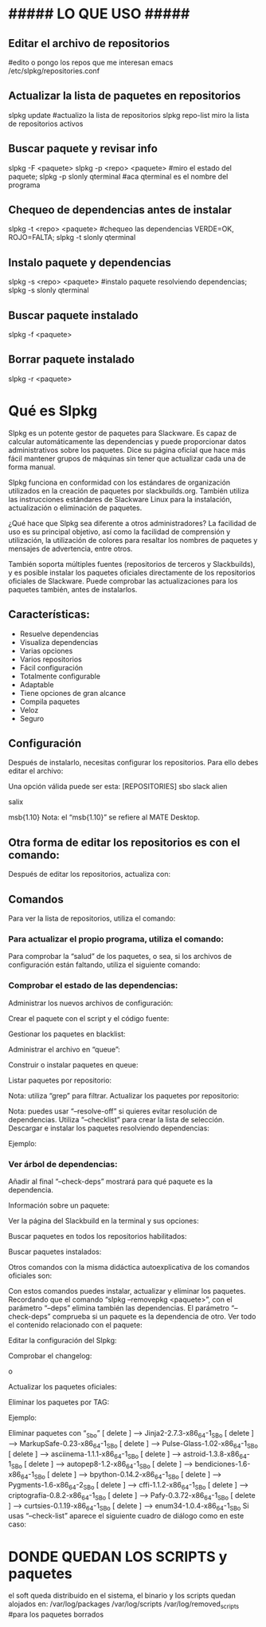 * ##### LO QUE USO #####
** Editar el archivo de repositorios
   #edito o pongo los repos que me interesan
   emacs /etc/slpkg/repositories.conf

** Actualizar la lista de paquetes en repositorios
   slpkg update		#actualizo la lista de repositorios
   slpkg repo-list    miro la lista de repositorios activos

** Buscar paquete y revisar info
   slpkg -F <paquete>
   slpkg -p <repo> <paquete>    #miro el estado del paquete;
   slpkg -p slonly qterminal    #aca qterminal es el nombre del programa

** Chequeo de dependencias antes de instalar
   slpkg -t <repo> <paquete>    #chequeo las dependencias VERDE=OK, ROJO=FALTA;
   slpkg -t slonly qterminal
   
** Instalo paquete y dependencias
   slpkg -s <repo> <paquete>    #instalo paquete resolviendo dependencias;
   slpkg -s slonly qterminal

** Buscar paquete instalado
   slpkg -f <paquete>

** Borrar paquete instalado
   slpkg -r <paquete>

* Qué es Slpkg
  Slpkg es un potente gestor de paquetes para Slackware. Es capaz de calcular automáticamente las 
  dependencias y puede proporcionar datos administrativos sobre los paquetes. Dice su página oficial
  que hace más fácil mantener grupos de máquinas sin tener que actualizar cada una de forma manual.
  
  Slpkg funciona en conformidad con los estándares de organización utilizados en la creación de 
  paquetes por slackbuilds.org. También utiliza las instrucciones estándares de Slackware Linux para
  la instalación, actualización o eliminación de paquetes.
  
  ¿Qué hace que Slpkg sea diferente a otros administradores? La facilidad de uso es su principal 
  objetivo, así como la facilidad de comprensión y utilización, la utilización de colores para 
  resaltar los nombres de paquetes y mensajes de advertencia, entre otros.
  
  También soporta múltiples fuentes (repositorios de terceros y Slackbuilds), y es posible 
  instalar los paquetes oficiales directamente de los repositorios oficiales de Slackware. 
  Puede comprobar las actualizaciones para los paquetes también, antes de instalarlos.

** Características:
   - Resuelve dependencias
   - Visualiza dependencias
   - Varias opciones
   - Varios repositorios
   - Fácil configuración
   - Totalmente configurable
   - Adaptable
   - Tiene opciones de gran alcance
   - Compila paquetes
   - Veloz
   - Seguro

** Configuración
Después de instalarlo, necesitas configurar los repositorios. Para ello debes editar el archivo:
# nano /etc/slpkg/repositories.conf
Una opción válida puede ser esta:
[REPOSITORIES]
 sbo
 slack
 alien
 # rlw
 # studio
 # slacky
 # slackr
 # slonly
 # multi
 # ktown{latest}
 # slacke{18}
 salix
 # rested
 # slackl
 msb{1.10}
Nota: el “msb{1.10}” se refiere al MATE Desktop.

** Otra forma de editar los repositorios es con el comando:
# slpkg add-repo <repository> <URL>
Después de editar los repositorios, actualiza con:
# slpkg update

** Comandos
Para ver la lista de repositorios, utiliza el comando:
# slpkg repo-list

*** Para actualizar el propio programa, utiliza el comando:
# slpkg update slpkg
Para comprobar la “salud” de los paquetes, o sea, si los archivos de configuración están faltando, utiliza el siguiente comando:
# slpkg health

*** Comprobar el estado de las dependencias:
# slpkg deps-status
Administrar los nuevos archivos de configuración:
# slpkg new-config
Crear el paquete con el script y el código fuente:
# slpkg <script.tar.gz> <sources>
Gestionar los paquetes en blacklist:
# slpkg -b <paquete> --add (o también --remove)
Administrar el archivo en “queue”:
# slpkg -q <paquetes> --add (o también --remove)
Construir o instalar paquetes en queue:
# slpkg build (o install o build-install)
Listar paquetes por repositorio:
# slpkg -l <repositorio>
Nota: utiliza “grep” para filtrar.
Actualizar los paquetes por repositorio:
# slpkg -c <repo> --upgrade
Nota: puedes usar “–resolve-off” si quieres evitar resolución de dependencias. Utiliza “–checklist” para crear la lista de selección.
Descargar e instalar los paquetes resolviendo dependencias:
# slpkg -s <repo> <paquete>
Ejemplo:
# slpkg -s sbo steam

*** Ver árbol de dependencias:
# slpkg -t <repo> <paquete>
Añadir al final “–check-deps” mostrará para qué paquete es la dependencia.

Información sobre un paquete:
# slpkg -p <repo> <paquete>
Ver la página del Slackbuild en la terminal y sus opciones:
# slpkg -n <paquete>
Buscar paquetes en todos los repositorios habilitados:
# slpkg -F <paquete>
Buscar paquetes instalados:
# slpkg -f <paquete>
Otros comandos con la misma didáctica autoexplicativa de los comandos oficiales son:
# slpkg --installpkg, --upgradepkg, --removepkg <paquete>
Con estos comandos puedes instalar, actualizar y eliminar los paquetes.
Recordando que el comando “slpkg –removepkg <paquete>”, con el parámetro “–deps” elimina también las dependencias.
El parámetro “–check-deps” comprueba si un paquete es la dependencia de otro.
Ver todo el contenido relacionado con el paquete:
# slpkg -d <paquete>
Editar la configuración del Slpkg:
# slpkg -g edit
Comprobar el changelog:
# slpkg -c ALL
 o
# slpkg -c <repo>
Actualizar los paquetes oficiales:
# slpkg -c slack --upgrade
Eliminar los paquetes por TAG:
# slpkg -r TAG --tag
Ejemplo:
# slpkg -r _SBo --tag
Eliminar paquetes con “_Sbo”
[ delete ] –> Jinja2-2.7.3-x86_64-1_SBo
[ delete ] –> MarkupSafe-0.23-x86_64-1_SBo
[ delete ] –> Pulse-Glass-1.02-x86_64-1_SBo
[ delete ] –> asciinema-1.1.1-x86_64-1_SBo
[ delete ] –> astroid-1.3.8-x86_64-1_SBo
[ delete ] –> autopep8-1.2-x86_64-1_SBo
[ delete ] –> bendiciones-1.6-x86_64-1_SBo
[ delete ] –> bpython-0.14.2-x86_64-1_SBo
[ delete ] –> Pygments-1.6-x86_64-2_SBo
[ delete ] –> cffi-1.1.2-x86_64-1_SBo
[ delete ] –> criptografía-0.8.2-x86_64-1_SBo
[ delete ] –> Pafy-0.3.72-x86_64-1_SBo
[ delete ] –> curtsies-0.1.19-x86_64-1_SBo
[ delete ] –> enum34-1.0.4-x86_64-1_SBo
Si usas “–check-list” aparece el siguiente cuadro de diálogo como en este caso:
# slpkg -r _SBo --tag --checklist

* DONDE QUEDAN LOS SCRIPTS y paquetes
   el soft queda distribuido en el sistema, el binario y los scripts quedan alojados en:
   /var/log/packages
   /var/log/scripts
   /var/log/removed_scripts	#para los paquetes borrados
